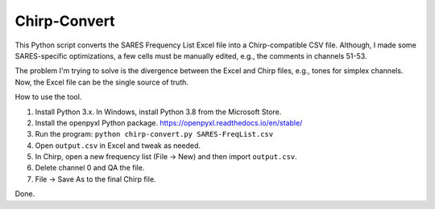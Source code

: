 *************
Chirp-Convert
*************

This Python script converts the SARES Frequency List Excel file
into a Chirp-compatible CSV file. Although, I made some
SARES-specific optimizations, a few cells must be manually
edited, e.g., the comments in channels 51-53.

The problem I'm trying to solve is the divergence between the
Excel and Chirp files, e.g., tones for simplex channels.
Now, the Excel file can be the single source of truth.

How to use the tool.

1. Install Python 3.x. In Windows, install Python 3.8 from the Microsoft Store.

2. Install the openpyxl Python package. https://openpyxl.readthedocs.io/en/stable/

3. Run the program: ``python chirp-convert.py SARES-FreqList.csv``

4. Open ``output.csv`` in Excel and tweak as needed.

5. In Chirp, open a new frequency list (File -> New) and then import ``output.csv``.

6. Delete channel 0 and QA the file.

7. File -> Save As to the final Chirp file.

Done.
